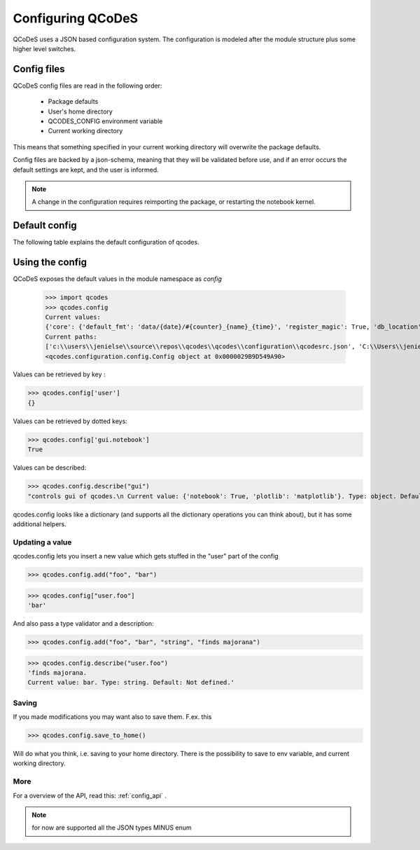 Configuring QCoDeS
==================


QCoDeS uses a JSON based configuration system.
The configuration is modeled after the module structure plus some higher level switches.

Config files
------------
QCoDeS config files are read in the following order:

 - Package defaults
 - User's home directory
 - QCODES_CONFIG environment variable
 - Current working directory

This means that something specified in your current working directory will overwrite the package defaults.

Config files are backed by a json-schema, meaning that they will be validated before use, and if an error occurs the default settings are kept, and the user is informed.

.. note:: A change in the configuration requires reimporting the package, or restarting the notebook kernel.


Default config
--------------
The following  table explains the default configuration of qcodes.

.. jsonschema:: ../../qcodes/configuration/qcodesrc_schema.json


Using the config
----------------
QCoDeS exposes the default values in the module namespace as `config`

   >>> import qcodes
   >>> qcodes.config
   Current values:
   {'core': {'default_fmt': 'data/{date}/#{counter}_{name}_{time}', 'register_magic': True, 'db_location': '~/experiments.db', 'db_debug': False, 'loglevel': 'WARNING', 'file_loglevel': 'INFO'}}
   Current paths:
   ['c:\\users\\jenielse\\source\\repos\\qcodes\\qcodes\\configuration\\qcodesrc.json', 'C:\\Users\\jenielse\\qcodesrc.json']
   <qcodes.configuration.config.Config object at 0x0000029B9D549A90>

Values can be retrieved  by key :

>>> qcodes.config['user']
{}

Values can be retrieved by dotted keys:

>>> qcodes.config['gui.notebook']
True

Values can be described:

>>> qcodes.config.describe("gui")
"controls gui of qcodes.\n Current value: {'notebook': True, 'plotlib': 'matplotlib'}. Type: object. Default: Not defined."

qcodes.config looks like a dictionary (and supports all the dictionary operations you can think about), but it has some additional helpers.

Updating a value
~~~~~~~~~~~~~~~~
qcodes.config lets you insert a new value which gets stuffed in the "user" part of the config

>>> qcodes.config.add("foo", "bar")

>>> qcodes.config["user.foo"]
'bar'

And also pass a type validator  and a description:

>>> qcodes.config.add("foo", "bar", "string", "finds majorana")

>>> qcodes.config.describe("user.foo")
'finds majorana.
Current value: bar. Type: string. Default: Not defined.'

Saving
~~~~~~

If you made modifications you may want also to save them.
F.ex. this

>>> qcodes.config.save_to_home()

Will do what you think, i.e. saving to your home directory.
There is the possibility to save to env variable, and current working directory.

More
~~~~

For a overview of the API, read this: :ref:`config_api` .

.. note::  for now are supported all the JSON types MINUS enum
.. todo:: add GUI for creating config, explain saving (note on config loaded at module import so no effect if changed at runtime).
